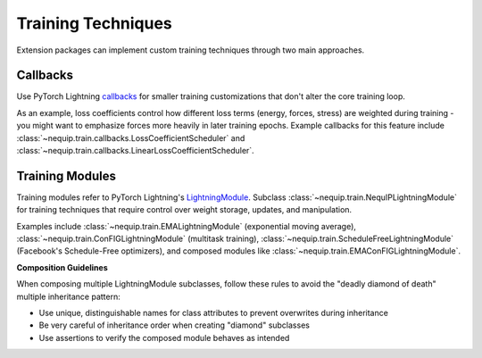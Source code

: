 Training Techniques
===================

Extension packages can implement custom training techniques through two main approaches.

Callbacks
---------

Use PyTorch Lightning `callbacks <https://lightning.ai/docs/pytorch/stable/api_references.html#callbacks>`_ for smaller training customizations that don't alter the core training loop.

As an example, loss coefficients control how different loss terms (energy, forces, stress) are weighted during training - you might want to emphasize forces more heavily in later training epochs. Example callbacks for this feature include :class:`~nequip.train.callbacks.LossCoefficientScheduler` and :class:`~nequip.train.callbacks.LinearLossCoefficientScheduler`.

Training Modules
----------------

Training modules refer to PyTorch Lightning's `LightningModule <https://lightning.ai/docs/pytorch/stable/common/lightning_module.html>`_. Subclass :class:`~nequip.train.NequIPLightningModule` for training techniques that require control over weight storage, updates, and manipulation.

Examples include :class:`~nequip.train.EMALightningModule` (exponential moving average), :class:`~nequip.train.ConFIGLightningModule` (multitask training), :class:`~nequip.train.ScheduleFreeLightningModule` (Facebook's Schedule-Free optimizers), and composed modules like :class:`~nequip.train.EMAConFIGLightningModule`.

**Composition Guidelines**

When composing multiple LightningModule subclasses, follow these rules to avoid the "deadly diamond of death" multiple inheritance pattern:

- Use unique, distinguishable names for class attributes to prevent overwrites during inheritance
- Be very careful of inheritance order when creating "diamond" subclasses 
- Use assertions to verify the composed module behaves as intended